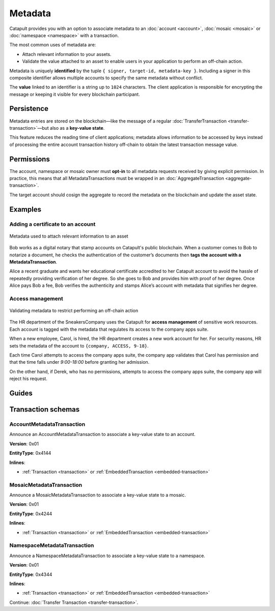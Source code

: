 ########
Metadata
########

Catapult provides you with an option to associate metadata to an :doc:`account <account>`, :doc:`mosaic <mosaic>` or :doc:`namespace <namespace>` with a transaction.

The most common uses of metadata are:

* Attach relevant information to your assets.
* Validate the value attached to an asset to enable users in your application to perform an off-chain action.

Metadata is uniquely **identified** by the tuple ``{ signer, target-id, metadata-key }``.
Including a signer in this composite identifier allows multiple accounts to specify the same metadata without conflict.

The **value** linked to an identifier is a string up to ``1024`` characters.
The client application is responsible for encrypting the message or keeping it visible for every blockchain participant.

***********
Persistence
***********

Metadata entries are stored on the blockchain—like the message of a regular :doc:`TransferTransaction <transfer-transaction>`—but also as a **key-value state**.

This feature reduces the reading time of client applications; metadata allows information to be accessed by keys instead of processing the entire account transaction history off-chain to obtain the latest transaction message value.

***********
Permissions
***********

The account, namespace or mosaic owner must **opt-in** to all metadata requests received by giving explicit permission. In practice, this means that all MetadataTransactions must be wrapped in an :doc:`AggregateTransaction <aggregate-transaction>`.

The target account should cosign the aggregate to record the metadata on the blockchain and update the asset state.

********
Examples
********

Adding a certificate to an account
==================================

.. figure:: ../resources/images/examples/metadata-certificate.png
    :align: center
    :width: 400px

    Metadata used to attach relevant information to an asset

Bob works as a digital notary that stamp accounts on Catapult's public blockchain. When a customer comes to Bob to notarize a document, he checks the authentication of the customer’s documents then **tags the account with a MetadataTransaction**.

Alice a recent graduate and wants her educational certificate accredited to her Catapult account to avoid the hassle of repeatedly providing verification of her degree. So she goes to Bob and provides him with proof of her degree. Once Alice pays Bob a fee, Bob verifies the authenticity and stamps Alice’s account with metadata that signifies her degree.

Access management
=================

.. figure:: ../resources/images/examples/metadata-access-control.png
    :align: center
    :width: 450px

    Validating metadata to restrict performing an off-chain action

The HR department of the SneakersCompany uses the Catapult for **access management** of sensitive work resources. Each account is tagged with the metadata that regulates its access to the company apps suite.

When a new employee, Carol, is hired, the HR department creates a new work account for her. For security reasons, HR sets the metadata of the account to ``{company, ACCESS, 9-18}``.

Each time Carol attempts to access the company apps suite, the company app validates that Carol has permission and that the time falls under *9:00-18:00* before granting her admission.

On the other hand, if Derek, who has no permissions, attempts to access the company apps suite, the company app will reject his request.

******
Guides
******
.. postlist::
    :category: Metadata
    :date: %A, %B %d, %Y
    :format: {title}
    :list-style: circle
    :excerpts:
    :sort:

*******************
Transaction schemas
*******************

.. _account-metadata-transaction:

AccountMetadataTransaction
==========================

Announce an AccountMetadataTransaction to associate a key-value state to an account.

**Version**: 0x01

**EntityType**: 0x4144

**Inlines**:

* :ref:`Transaction <transaction>` or :ref:`EmbeddedTransaction <embedded-transaction>`

.. csv-table::
    :header: "Property", "Type", "Description"
    :delim: ;

    targetPublicKey; :schema:`Key <types.cats#L14>` ; Metadata target public key.
    scopedMetadataKey; uint64; Metadata key scoped to source, target and type.
    valueSizeDelta; int16; Change in value size in bytes.
    valueSize; uint16; Value size in bytes. The maximum size is ``1024``.
    value; array(byte, valueSize); Difference between the previous value and new value. You can calculate value as ``xor(previous-value, new-value)``. If there is no previous value, use directly the new value.

.. _mosaic-metadata-transaction:

MosaicMetadataTransaction
=========================

Announce a MosaicMetadataTransaction to associate a key-value state to a mosaic.

**Version**: 0x01

**EntityType**:  0x4244

**Inlines**:

* :ref:`Transaction <transaction>` or :ref:`EmbeddedTransaction <embedded-transaction>`

.. csv-table::
    :header: "Property", "Type", "Description"
    :delim: ;

    targetPublicKey; :schema:`Key <types.cats#L14>` ; Target mosaic owner public key.
    scopedMetadataKey; uint64; Metadata key scoped to source, target and type.
    targetMosaicId; :schema:`UnresolvedMosaicId <types.cats#L6>`; Target mosaic identifier.
    valueSizeDelta; int16; Change in value size in bytes.
    valueSize; uint16; New value size in bytes. The maximum size is ``1024``.
    value; array(byte, valueSize); Difference between the previous value and new value. You can calculate value as ``xor(previous-value, new-value)``. If there is no previous value, use directly the new value.

.. _namespace-metadata-transaction:

NamespaceMetadataTransaction
============================

Announce a NamespaceMetadataTransaction to associate a key-value state to a namespace.

**Version**: 0x01

**EntityType**:  0x4344

**Inlines**:

* :ref:`Transaction <transaction>` or :ref:`EmbeddedTransaction <embedded-transaction>`

.. csv-table::
    :header: "Property", "Type", "Description"
    :delim: ;

    targetPublicKey; :schema:`Key <types.cats#L14>` ; Target namespace owner public key.
    scopedMetadataKey; uint64; Metadata key scoped to source, target and type.
    targetNamespaceId; :schema:`NamespaceId <namespace/namespace_types.cats#L1>`; Target namespace identifier.
    valueSizeDelta; int16; Change in value size in bytes.
    valueSize; uint16; New value size in bytes. The maximum size is ``1024``.
    value; array(byte, valueSize); Difference between the previous value and new value. You can calculate value as ``xor(previous-value, new-value)``. If there is no previous value, use directly the new value.

Continue: :doc:`Transfer Transaction <transfer-transaction>`.
